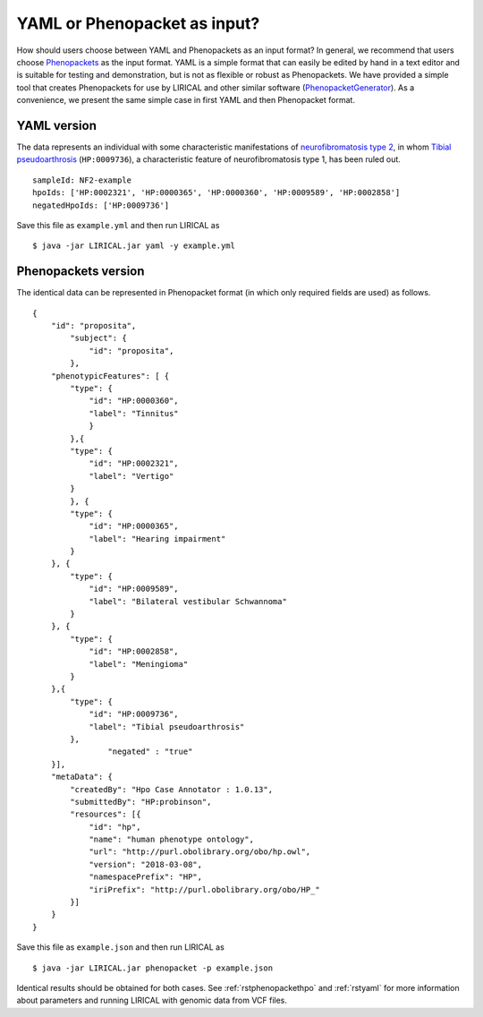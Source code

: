 .. _rstyamlorphenopackethpo:

YAML or Phenopacket as input?
=============================

How should users choose between YAML and Phenopackets as an input format? In general, we recommend that
users choose `Phenopackets <https://phenopackets-schema.readthedocs.io/en/latest/>`_ as the input format.
YAML is a simple format that can easily be edited by hand in a text editor and is suitable for testing and
demonstration, but is not as flexible or robust as Phenopackets. We have provided a simple tool that
creates Phenopackets for use by LIRICAL and other similar software
(`PhenopacketGenerator <https://github.com/TheJacksonLaboratory/PhenopacketGenerator>`_).
As a convenience, we present
the same simple case in first YAML and then Phenopacket format.


YAML version
^^^^^^^^^^^^

The data represents an individual with some characteristic manifestations of
`neurofibromatosis type 2 <https://hpo.jax.org/app/browse/disease/OMIM:101000>`_, in whom
`Tibial pseudoarthrosis <https://hpo.jax.org/app/browse/term/HP:0009736>`_ (``HP:0009736``), a characteristic feature of
neurofibromatosis type 1, has been ruled out. ::

    sampleId: NF2-example
    hpoIds: ['HP:0002321', 'HP:0000365', 'HP:0000360', 'HP:0009589', 'HP:0002858']
    negatedHpoIds: ['HP:0009736']

Save this file as ``example.yml`` and then run LIRICAL as ::

     $ java -jar LIRICAL.jar yaml -y example.yml

Phenopackets version
^^^^^^^^^^^^^^^^^^^^

The identical data can be represented in Phenopacket format (in which only required fields are used) as follows. ::

    {
        "id": "proposita",
            "subject": {
                "id": "proposita",
            },
        "phenotypicFeatures": [ {
            "type": {
                "id": "HP:0000360",
                "label": "Tinnitus"
              	}
	    },{
            "type": {
                "id": "HP:0002321",
                "label": "Vertigo"
            }
	    }, {
            "type": {
                "id": "HP:0000365",
                "label": "Hearing impairment"
            }
        }, {
            "type": {
                "id": "HP:0009589",
                "label": "Bilateral vestibular Schwannoma"
            }
        }, {
            "type": {
                "id": "HP:0002858",
                "label": "Meningioma"
            }
        },{
            "type": {
                "id": "HP:0009736",
                "label": "Tibial pseudoarthrosis"
            },
		    "negated" : "true"
        }],
        "metaData": {
            "createdBy": "Hpo Case Annotator : 1.0.13",
            "submittedBy": "HP:probinson",
            "resources": [{
                "id": "hp",
                "name": "human phenotype ontology",
                "url": "http://purl.obolibrary.org/obo/hp.owl",
                "version": "2018-03-08",
                "namespacePrefix": "HP",
                "iriPrefix": "http://purl.obolibrary.org/obo/HP_"
            }]
        }
    }

Save this file as ``example.json`` and then run LIRICAL as ::

    $ java -jar LIRICAL.jar phenopacket -p example.json

Identical results should be obtained for both cases. See :ref:`rstphenopackethpo` and :ref:`rstyaml` for more
information about parameters and running LIRICAL with genomic data from VCF files.